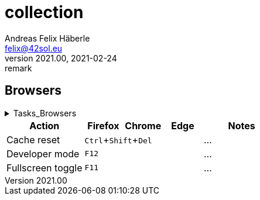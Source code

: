 = collection
Andreas Felix Häberle <felix@42sol.eu>
v2021.00, 2021-02-24: remark
:attributes:
:experimental: true
:icons: font
:c: icon:minus-square[1x]
:_: icon:square[1x]
:x: icon:check-square[1x,role=blue] 
:open: icon:square[1x]
:done: icon:check-square[1x,role=blue] 
:active: icon:play-circle[1x] 
// https://fontawesome.com/icons?d=gallery&q=circle
:waiting: icon:pause-circle[1x]
:blocked: icon:exclamation-circle[1x]
:unkown: icon:question-circle[1x]
:tools: icon:tools[2x]

== Browsers

.Tasks_Browsers
[%collapsible%hardbreak]
====
{x} start table
{_} add important notes
====

[cols="2a,1a,1a,1a,2a"]
|===
| Action      | Firefox  | Chrome | Edge | Notes

// place them in alphabetiacl order
// 1.column: subject + verb
| Cache reset 3+| kbd:[Ctrl+Shift+Del]  | ...
| Developer mode 3+| kbd:[F12] | ...
| Fullscreen toggle 3+| kbd:[F11] | ...

|===

